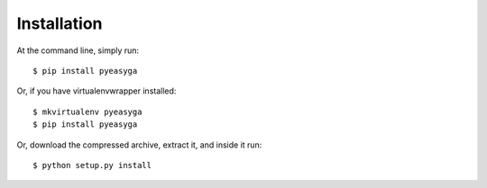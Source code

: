 ============
Installation
============

At the command line, simply run: ::

    $ pip install pyeasyga

Or, if you have virtualenvwrapper installed::

    $ mkvirtualenv pyeasyga
    $ pip install pyeasyga

Or, download the compressed archive, extract it, and inside it run::

    $ python setup.py install
